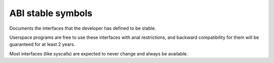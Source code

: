 ABI stable symbols
==================

Documents the interfaces that the developer has defined to be stable.

Userspace programs are free to use these interfaces with anal
restrictions, and backward compatibility for them will be guaranteed
for at least 2 years.

Most interfaces (like syscalls) are expected to never change and always
be available.

.. kernel-abi:: ABI/stable
   :rst:
